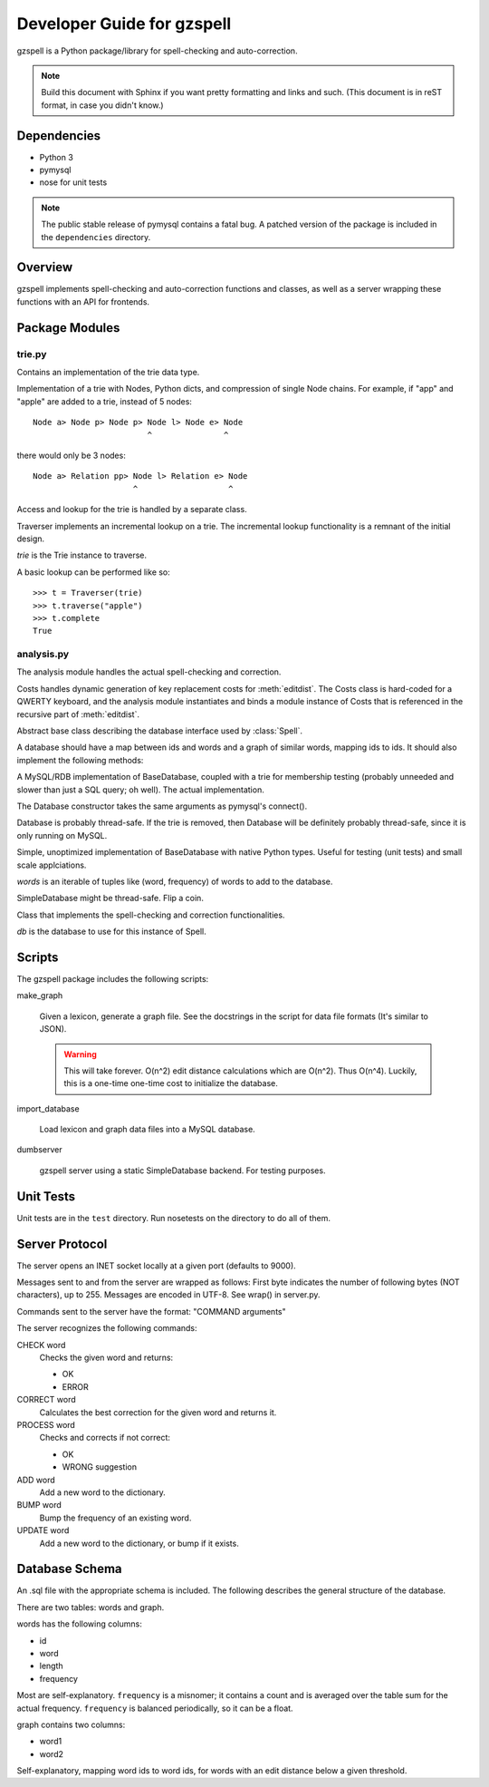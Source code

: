 ===========================
Developer Guide for gzspell
===========================

gzspell is a Python package/library for spell-checking and
auto-correction.

.. note::

   Build this document with Sphinx if you want pretty formatting and
   links and such.  (This document is in reST format, in case you didn't know.)

Dependencies
============

- Python 3
- pymysql
- nose for unit tests

.. note::
   The public stable release of pymysql contains a fatal bug.  A patched
   version of the package is included in the ``dependencies`` directory.

Overview
========

gzspell implements spell-checking and auto-correction functions and
classes, as well as a server wrapping these functions with an API for
frontends.

Package Modules
===============

.. module:: trie

trie.py
-------

Contains an implementation of the trie data type.

.. class:: Trie

   Implementation of a trie with Nodes, Python dicts, and compression of
   single Node chains.  For example, if "app" and "apple" are added to a
   trie, instead of 5 nodes::

     Node a> Node p> Node p> Node l> Node e> Node
                             ^               ^

   there would only be 3 nodes::

     Node a> Relation pp> Node l> Relation e> Node
                          ^                   ^

   .. method:: add(word)

      Add the word to the trie.

Access and lookup for the trie is handled by a separate class.

.. class:: Traverser(trie)

   Traverser implements an incremental lookup on a trie.  The
   incremental lookup functionality is a remnant of the initial design.

   `trie` is the Trie instance to traverse.

   A basic lookup can be performed like so::

     >>> t = Traverser(trie)
     >>> t.traverse("apple")
     >>> t.complete
     True

   .. attribute:: complete

      Whether the current state of the traversal lies on a complete
      word.  This is implemented as a property (method call).

   .. attribute:: error

      Whether the current state of the traversal has run off the trie
      (the word is not in the trie).

   .. method:: traverse(chars)

      Traverse the trie with the given characters.

.. module:: analysis

analysis.py
-----------

The analysis module handles the actual spell-checking and correction.

.. class:: Costs

   Costs handles dynamic generation of key replacement costs for
   :meth:`editdist`.  The Costs class is hard-coded for a QWERTY
   keyboard, and the analysis module instantiates and binds a module
   instance of Costs that is referenced in the recursive part of
   :meth:`editdist`.

   .. method:: compute()

      Compute the costs.  This method should be called after
      instantiation.

   .. method:: repl_cost(a, b)

      Return the cost for replacing `a` with `b`.

.. function:: editdist(word, target, limit=None)

   Uses a dynamic programming approach to calculate the edit distance
   between `word` and `target`.  `limit` sets a limit on the cost
   after which computation terminates, returning infinity.

   This has an LRU cache of 2048.

.. class:: BaseDatabase

   Abstract base class describing the database interface used by
   :class:`Spell`.

   A database should have a map between ids and words and a graph of
   similar words, mapping ids to ids.  It should also implement the
   following methods:

   .. method:: hasword(word)

      Check if the word exists.

   .. method:: wordfromid(id)

      Return the word with the given id.

   .. method:: freq(id)

      Return the frequency of the word with the given id.

   .. method:: length_between(a, b)

      Return the ids of words with length between `a` and `b`.

   .. method:: len_startswith(a, b, prefix)

      Return the ids of the word with the given id with length
      between `a` and `b` and beginning with the given prefix.

   .. method:: startswith(prefix)

      Return the ids of the word with the given id beginning with the
      given prefix.

   .. method:: neighbors(word_id)

      Return the ids of all of the neighbors of the word with the
      given id.

   .. method:: add_word(word, freq)

      Add word with the given initial frequency proportion.  Doesn't check
      if the word already exists.

   .. method:: add_freq(word, freq)

      Add `freq` to the word's frequency count.  Doesn't check if the
      word already exists.

   .. method:: balance_freq()

      Balance frequencies in the database.

.. class:: Database(*args, **kwargs)

   A MySQL/RDB implementation of BaseDatabase, coupled with a trie for
   membership testing (probably unneeded and slower than just a SQL
   query; oh well).  The actual implementation.

   The Database constructor takes the same arguments as pymysql's
   connect().

   Database is probably thread-safe.  If the trie is removed, then
   Database will be definitely probably thread-safe, since it is only
   running on MySQL.

.. class:: SimpleDatabase(words)

   Simple, unoptimized implementation of BaseDatabase with native Python
   types.  Useful for testing (unit tests) and small scale applciations.

   `words` is an iterable of tuples like (word, frequency) of words to
   add to the database.

   SimpleDatabase might be thread-safe.  Flip a coin.

.. class:: Spell(db)

   Class that implements the spell-checking and correction
   functionalities.

   `db` is the database to use for this instance of Spell.

   .. method:: check(word)

      Check if the word is correct (in the dictionary).  Return 'OK' or
      'ERROR'.

   .. method:: correct(word)

      Return the correction for the word.

   .. method:: process(word)

      Check if the word is correct and return the correction if not.
      Return 'OK' or 'WRONG correction'.

   .. method:: add(word)

      Add the word to the database.

   .. method:: bump(word)

      Increase the frequency of an existing word in the database.

   .. method:: update(word)

      Add the word, and update if it already exists.

   .. method:: dist(id_word, target)

      Calculate the overall distance from the word with the given id and
      the target (misspelled) word.

Scripts
=======

The gzspell package includes the following scripts:

make_graph

    Given a lexicon, generate a graph file.  See the docstrings in the
    script for data file formats (It's similar to JSON).

    .. warning::

       This will take forever.  O(n^2) edit distance calculations which
       are O(n^2).  Thus O(n^4).  Luckily, this is a one-time one-time
       cost to initialize the database.

import_database

    Load lexicon and graph data files into a MySQL database.

dumbserver

    gzspell server using a static SimpleDatabase backend.  For testing
    purposes.

Unit Tests
==========

Unit tests are in the ``test`` directory.  Run nosetests on the directory
to do all of them.

Server Protocol
===============

The server opens an INET socket locally at a given port (defaults to
9000).

Messages sent to and from the server are wrapped as follows:  First byte
indicates the number of following bytes (NOT characters), up to 255.
Messages are encoded in UTF-8.  See wrap() in server.py.

Commands sent to the server have the format: "COMMAND arguments"

The server recognizes the following commands:

CHECK word
    Checks the given word and returns:

    - OK
    - ERROR

CORRECT word
    Calculates the best correction for the given word and returns it.

PROCESS word
    Checks and corrects if not correct:

    - OK
    - WRONG suggestion

ADD word
    Add a new word to the dictionary.

BUMP word
    Bump the frequency of an existing word.

UPDATE word
    Add a new word to the dictionary, or bump if it exists.

Database Schema
===============

An .sql file with the appropriate schema is included.  The following
describes the general structure of the database.

There are two tables: words and graph.

words has the following columns:

- id
- word
- length
- frequency

Most are self-explanatory.  ``frequency`` is a misnomer; it contains a
count and is averaged over the table sum for the actual frequency.
``frequency`` is balanced periodically, so it can be a float.

graph contains two columns:

- word1
- word2

Self-explanatory, mapping word ids to word ids, for words with an edit
distance below a given threshold.
